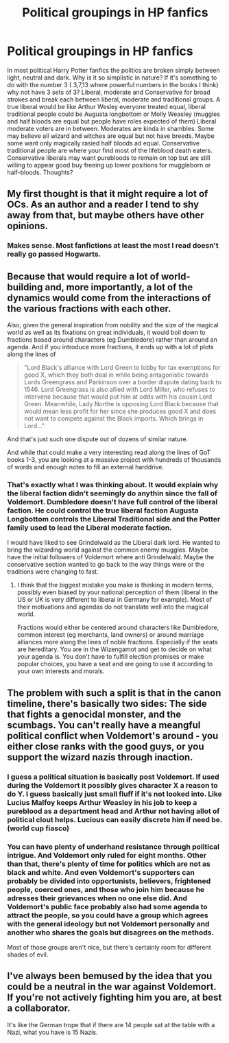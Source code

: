 #+TITLE: Political groupings in HP fanfics

* Political groupings in HP fanfics
:PROPERTIES:
:Author: Glassjoe1337
:Score: 4
:DateUnix: 1583542064.0
:DateShort: 2020-Mar-07
:END:
In most political Harry Potter fanfics the politics are broken simply between light, neutral and dark. Why is it so simplistic in nature? If it's something to do with the number 3 ( 3,7,13 where powerful numbers in the books I think) why not have 3 sets of 3? Liberal, moderate and Conservative for broad strokes and break each between liberal, moderate and traditional groups. A true liberal would be like Arthur Wesley everyone treated equal, liberal traditional people could be Augusta longbottom or Molly Weasley (muggles and half bloods are equal but people have roles expected of them) Liberal moderate voters are in between. Moderates are kinda in shambles. Some may believe all wizard and witches are equal but not have breeds. Maybe some want only magically rasied half bloods ad equal. Conservative traditional people are where your find most of the lifeblood death eaters. Conservative liberals may want purebloods to remain on top but are still willing to appear good buy freeing up lower positions for muggleborn or half-bloods. Thoughts?


** My first thought is that it might require a lot of OCs. As an author and a reader I tend to shy away from that, but maybe others have other opinions.
:PROPERTIES:
:Author: IamProudofthefish
:Score: 4
:DateUnix: 1583624583.0
:DateShort: 2020-Mar-08
:END:

*** Makes sense. Most fanfictions at least the most I read doesn't really go passed Hogwarts.
:PROPERTIES:
:Author: Glassjoe1337
:Score: 1
:DateUnix: 1583639369.0
:DateShort: 2020-Mar-08
:END:


** Because that would require a lot of world-building and, more importantly, a lot of the dynamics would come from the interactions of the various fractions with each other.

Also, given the general inspiration from nobility and the size of the magical world as well as its fixations on great individuals, it would boil down to fractions based around characters (eg Dumbledore) rather than around an agenda. And if you introduce more fractions, it ends up with a lot of plots along the lines of

#+begin_quote
  "Lord Black's alliance with Lord Green to lobby for tax exemptions for good X, which they both deal in while being antagonistic towards Lords Greengrass and Parkinson over a border dispute dating back to 1546. Lord Greengrass is also allied with Lord Miller, who refuses to intervene because that would put him at odds with his cousin Lord Green. Meanwhile, Lady Northe is opposing Lord Black because that would mean less profit for her since she produces good X and does not want to compete against the Black imports. Which brings in Lord..."
#+end_quote

And that's just such one dispute out of dozens of similar nature.

And while that could make a very interesting read along the lines of GoT books 1-3, you are looking at a massive project with hundreds of thousands of words and enough notes to fill an external harddrive.
:PROPERTIES:
:Author: Hellstrike
:Score: 3
:DateUnix: 1583629596.0
:DateShort: 2020-Mar-08
:END:

*** That's exactly what I was thinking about. It would explain why the liberal faction didn't seemingly do anythin since the fall of Voldemort. Dumbledore doesn't have full control of the liberal faction. He could control the true liberal faction Augusta Longbottom controls the Liberal Traditional side and the Potter family used to lead the Liberal moderate faction.

I would have liked to see Grindelwald as the Liberal dark lord. He wanted to bring the wizarding world against the common enemy muggles. Maybe have the initial followers of Voldemort where anti Grindelwald. Maybe the conservative section wanted to go back to the way things were or the traditions were changing to fast.
:PROPERTIES:
:Author: Glassjoe1337
:Score: 1
:DateUnix: 1583640849.0
:DateShort: 2020-Mar-08
:END:

**** I think that the biggest mistake you make is thinking in modern terms, possibly even biased by your national perception of them (liberal in the US or UK is very different to liberal in Germany for example). Most of their motivations and agendas do not translate well into the magical world.

Fractions would either be centered around characters like Dumbledore, common interest (eg merchants, land owners) or around marriage alliances more along the lines of noble fractions. Especially if the seats are hereditary. You are in the Wizengamot and get to decide on what your agenda is. You don't have to fulfill election promises or make popular choices, you have a seat and are going to use it according to your own interests and morals.
:PROPERTIES:
:Author: Hellstrike
:Score: 1
:DateUnix: 1583750990.0
:DateShort: 2020-Mar-09
:END:


** The problem with such a split is that in the canon timeline, there's basically two sides: The side that fights a genocidal monster, and the scumbags. You can't really have a meangful political conflict when Voldemort's around - you either close ranks with the good guys, or you support the wizard nazis through inaction.
:PROPERTIES:
:Author: Starfox5
:Score: 2
:DateUnix: 1583667525.0
:DateShort: 2020-Mar-08
:END:

*** I guess a political situation is basically post Voldemort. If used during the Voldemort it possibly gives character X a reason to do Y. I guess basically just small fluff if it's not looked into. Like Lucius Malfoy keeps Arthur Weasley in his job to keep a pureblood as a department head and Arthur not having allot of political clout helps. Lucious can easily discrete him if need be.(world cup fiasco)
:PROPERTIES:
:Author: Glassjoe1337
:Score: 1
:DateUnix: 1583689723.0
:DateShort: 2020-Mar-08
:END:


*** You can have plenty of underhand resistance through political intrigue. And Voldemort only ruled for eight months. Other than that, there's plenty of time for politics which are not as black and white. And even Voldemort's supporters can probably be divided into opportunists, believers, frightened people, coerced ones, and those who join him because he adresses their grievances when no one else did. And Voldemort's public face probably also had some agenda to attract the people, so you could have a group which agrees with the general ideology but not Voldemort personally and another who shares the goals but disagrees on the methods.

Most of those groups aren't nice, but there's certainly room for different shades of evil.
:PROPERTIES:
:Author: Hellstrike
:Score: 1
:DateUnix: 1583724132.0
:DateShort: 2020-Mar-09
:END:


** I've always been bemused by the idea that you could be a neutral in the war against Voldemort. If you're not actively fighting him you are, at best a collaborator.

It's like the German trope that if there are 14 people sat at the table with a Nazi, what you have is 15 Nazis.
:PROPERTIES:
:Author: Lumpyproletarian
:Score: 1
:DateUnix: 1583773953.0
:DateShort: 2020-Mar-09
:END:
